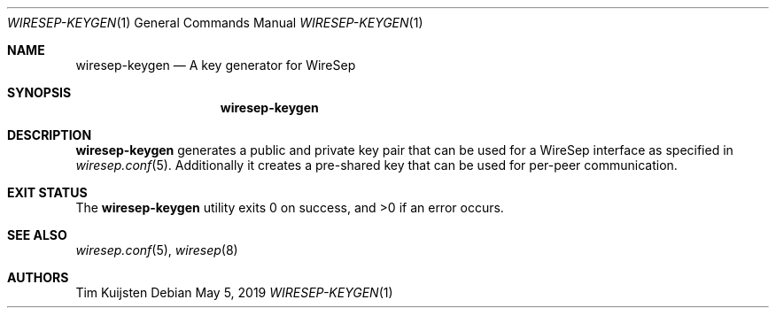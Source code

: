 .\" Copyright (c) 2019 Tim Kuijsten
.\"
.\" Permission to use, copy, modify, and/or distribute this software for any
.\" purpose with or without fee is hereby granted, provided that the above
.\" copyright notice and this permission notice appear in all copies.
.\"
.\" THE SOFTWARE IS PROVIDED "AS IS" AND THE AUTHOR DISCLAIMS ALL WARRANTIES
.\" WITH REGARD TO THIS SOFTWARE INCLUDING ALL IMPLIED WARRANTIES OF
.\" MERCHANTABILITY AND FITNESS. IN NO EVENT SHALL THE AUTHOR BE LIABLE FOR
.\" ANY SPECIAL, DIRECT, INDIRECT, OR CONSEQUENTIAL DAMAGES OR ANY DAMAGES
.\" WHATSOEVER RESULTING FROM LOSS OF USE, DATA OR PROFITS, WHETHER IN AN
.\" ACTION OF CONTRACT, NEGLIGENCE OR OTHER TORTIOUS ACTION, ARISING OUT OF
.\" OR IN CONNECTION WITH THE USE OR PERFORMANCE OF THIS SOFTWARE.
.\"
.Dd $Mdocdate: May 5 2019 $
.Dt WIRESEP-KEYGEN 1
.Os
.Sh NAME
.Nm wiresep-keygen
.Nd A key generator for WireSep
.Sh SYNOPSIS
.Nm
.Sh DESCRIPTION
.Nm
generates a public and private key pair that can be used for a WireSep
interface as specified in
.Xr wiresep.conf 5 .
Additionally it creates a pre-shared key that can be used for per-peer
communication.
.Sh EXIT STATUS
.Ex -std
.Sh SEE ALSO
.Xr wiresep.conf 5 ,
.Xr wiresep 8
.Sh AUTHORS
.An -nosplit
.An Tim Kuijsten
